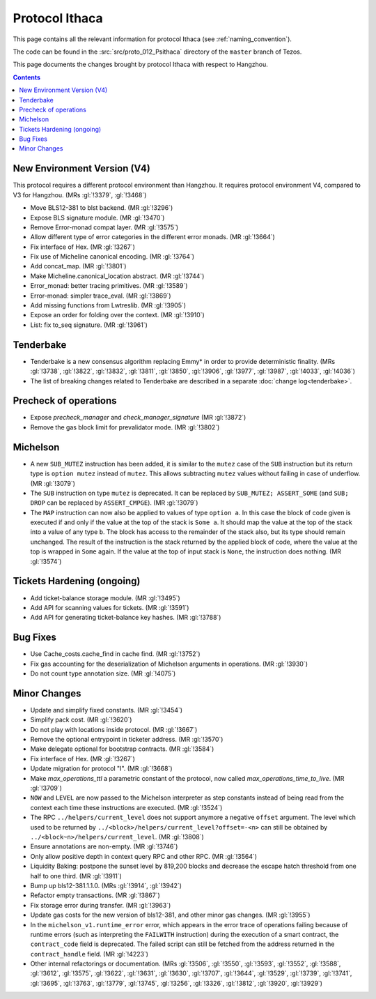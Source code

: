 Protocol Ithaca
===============

This page contains all the relevant information for protocol Ithaca
(see :ref:`naming_convention`).

The code can be found in the :src:`src/proto_012_Psithaca` directory of the
``master`` branch of Tezos.

This page documents the changes brought by protocol Ithaca with respect
to Hangzhou.

.. contents::

New Environment Version (V4)
----------------------------

This protocol requires a different protocol environment than Hangzhou.
It requires protocol environment V4, compared to V3 for Hangzhou.
(MRs :gl:`!3379`, :gl:`!3468`)

- Move BLS12-381 to blst backend. (MR :gl:`!3296`)

- Expose BLS signature module. (MR :gl:`!3470`)

- Remove Error-monad compat layer. (MR :gl:`!3575`)

- Allow different type of error categories in the different error monads.
  (MR :gl:`!3664`)

- Fix interface of Hex. (MR :gl:`!3267`)

- Fix use of Micheline canonical encoding. (MR :gl:`!3764`)

- Add concat_map. (MR :gl:`!3801`)

- Make Micheline.canonical_location abstract. (MR :gl:`!3744`)

- Error_monad: better tracing primitives. (MR :gl:`!3589`)

- Error-monad: simpler trace_eval. (MR :gl:`!3869`)

- Add missing functions from Lwtreslib. (MR :gl:`!3905`)

- Expose an order for folding over the context. (MR :gl:`!3910`)

- List: fix to_seq signature. (MR :gl:`!3961`)

Tenderbake
----------

- Tenderbake is a new consensus algorithm replacing Emmy* in order to provide
  deterministic finality. (MRs :gl:`!3738`, :gl:`!3822`, :gl:`!3832`,
  :gl:`!3811`, :gl:`!3850`, :gl:`!3906`, :gl:`!3977`, :gl:`!3987`, :gl:`!4033`,
  :gl:`!4036`)

- The list of breaking changes related to Tenderbake are described in a separate :doc:`change log<tenderbake>`.

Precheck of operations
----------------------

- Expose `precheck_manager` and `check_manager_signature` (MR :gl:`!3872`)

- Remove the gas block limit for prevalidator mode. (MR :gl:`!3802`)


Michelson
---------

- A new ``SUB_MUTEZ`` instruction has been added, it is similar to the
  ``mutez`` case of the ``SUB`` instruction but its return type is
  ``option mutez`` instead of ``mutez``. This allows subtracting
  ``mutez`` values without failing in case of underflow. (MR :gl:`!3079`)

- The ``SUB`` instruction on type ``mutez`` is deprecated. It can be
  replaced by ``SUB_MUTEZ; ASSERT_SOME`` (and ``SUB; DROP`` can be
  replaced by ``ASSERT_CMPGE``). (MR :gl:`!3079`)

- The ``MAP`` instruction can now also be applied to values of type ``option
  a``. In this case the block of code given is executed if and only if the value
  at the top of the stack is ``Some a``. It should map the value at the top of
  the stack into a value of any type ``b``. The block has access to the
  remainder of the stack also, but its type should remain unchanged. The result
  of the instruction is the stack returned by the applied block of code, where
  the value at the top is wrapped in ``Some`` again. If the value at the top of
  input stack is ``None``, the instruction does nothing. (MR :gl:`!3574`)

Tickets Hardening (ongoing)
---------------------------

- Add ticket-balance storage module. (MR :gl:`!3495`)

- Add API for scanning values for tickets. (MR :gl:`!3591`)

- Add API for generating ticket-balance key hashes. (MR :gl:`!3788`)

Bug Fixes
---------

- Use Cache_costs.cache_find in cache find. (MR :gl:`!3752`)

- Fix gas accounting for the deserialization of Michelson arguments in
  operations. (MR :gl:`!3930`)

- Do not count type annotation size. (MR :gl:`!4075`)

Minor Changes
-------------

- Update and simplify fixed constants. (MR :gl:`!3454`)

- Simplify pack cost. (MR :gl:`!3620`)

- Do not play with locations inside protocol. (MR :gl:`!3667`)

- Remove the optional entrypoint in ticketer address. (MR :gl:`!3570`)

- Make delegate optional for bootstrap contracts. (MR :gl:`!3584`)

- Fix interface of Hex. (MR :gl:`!3267`)

- Update migration for protocol "I". (MR :gl:`!3668`)

- Make `max_operations_ttl` a parametric constant of the protocol, now called
  `max_operations_time_to_live`. (MR :gl:`!3709`)

- ``NOW`` and ``LEVEL`` are now passed to the Michelson interpreter as
  step constants instead of being read from the context each time
  these instructions are executed. (MR :gl:`!3524`)

- The RPC ``../helpers/current_level`` does not support anymore a
  negative ``offset`` argument. The level which used to be returned by
  ``../<block>/helpers/current_level?offset=-<n>`` can still be obtained by
  ``../<block~n>/helpers/current_level``. (MR :gl:`!3808`)

- Ensure annotations are non-empty. (MR :gl:`!3746`)

- Only allow positive depth in context query RPC and other RPC.
  (MR :gl:`!3564`)

- Liquidity Baking: postpone the sunset level by 819,200 blocks and
  decrease the escape hatch threshold from one half to one third.
  (MR :gl:`!3911`)

- Bump up bls12-381.1.1.0. (MRs :gl:`!3914`, :gl:`!3942`)

- Refactor empty transactions. (MR :gl:`!3867`)

- Fix storage error during transfer. (MR :gl:`!3963`)

- Update gas costs for the new version of bls12-381, and other minor gas changes. (MR :gl:`!3955`)

- In the ``michelson_v1.runtime_error`` error, which appears in the
  error trace of operations failing because of runtime errors (such as
  interpreting the ``FAILWITH`` instruction) during the execution of a
  smart contract, the ``contract_code`` field is deprecated. The
  failed script can still be fetched from the address returned in the
  ``contract_handle`` field. (MR :gl:`!4223`)

- Other internal refactorings or documentation. (MRs :gl:`!3506`, :gl:`!3550`,
  :gl:`!3593`, :gl:`!3552`, :gl:`!3588`, :gl:`!3612`, :gl:`!3575`,
  :gl:`!3622`, :gl:`!3631`, :gl:`!3630`, :gl:`!3707`, :gl:`!3644`,
  :gl:`!3529`, :gl:`!3739`, :gl:`!3741`, :gl:`!3695`, :gl:`!3763`,
  :gl:`!3779`, :gl:`!3745`, :gl:`!3256`, :gl:`!3326`, :gl:`!3812`,
  :gl:`!3920`, :gl:`!3929`)
